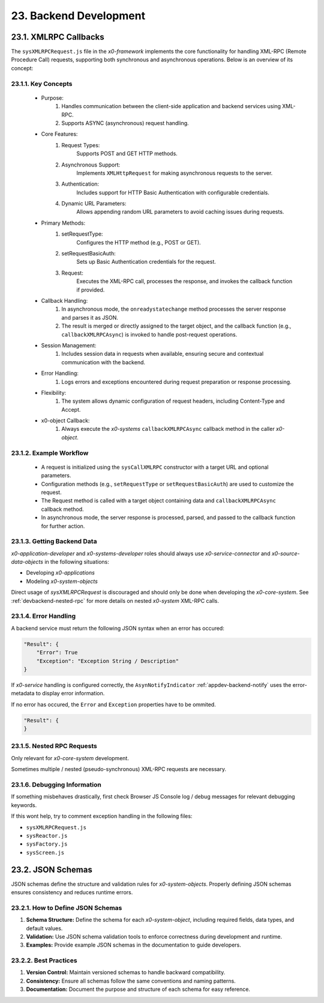 .. dev-backend

.. _devbackend:

23. Backend Development
=======================

23.1. XMLRPC Callbacks
----------------------

The ``sysXMLRPCRequest.js`` file in the *x0-framework* implements the core functionality
for handling XML-RPC (Remote Procedure Call) requests, supporting both synchronous and
asynchronous operations. Below is an overview of its concept:

23.1.1. Key Concepts
********************

    * Purpose:
        1. Handles communication between the client-side application and backend services using XML-RPC.
        2. Supports ASYNC (asynchronous) request handling.

    * Core Features:
        1. Request Types:
            Supports POST and GET HTTP methods.
        2. Asynchronous Support:
            Implements ``XMLHttpRequest`` for making asynchronous requests to the server.
        3. Authentication:
            Includes support for HTTP Basic Authentication with configurable credentials.
        4. Dynamic URL Parameters:
            Allows appending random URL parameters to avoid caching issues during requests.

    * Primary Methods:
        1. setRequestType:
            Configures the HTTP method (e.g., POST or GET).
        2. setRequestBasicAuth:
            Sets up Basic Authentication credentials for the request.
        3. Request:
            Executes the XML-RPC call, processes the response, and invokes the callback function if provided.

    * Callback Handling:
        1. In asynchronous mode, the ``onreadystatechange`` method processes the server response and parses it as JSON.
        2. The result is merged or directly assigned to the target object, and the callback function (e.g., ``callbackXMLRPCAsync``) is invoked to handle post-request operations.

    * Session Management:
        1. Includes session data in requests when available, ensuring secure and contextual communication with the backend.

    * Error Handling:
        1. Logs errors and exceptions encountered during request preparation or response processing.

    * Flexibility:
        1. The system allows dynamic configuration of request headers, including Content-Type and Accept.

    * x0-object Callback:
        1. Always execute the *x0-systems* ``callbackXMLRPCAsync`` callback method in the caller *x0-object*.

23.1.2. Example Workflow
************************

    * A request is initialized using the ``sysCallXMLRPC`` constructor with a target URL and optional parameters.
    * Configuration methods (e.g., ``setRequestType`` or ``setRequestBasicAuth``) are used to customize the request.
    * The Request method is called with a target object containing data and ``callbackXMLRPCAsync`` callback method.
    * In asynchronous mode, the server response is processed, parsed, and passed to the callback function for further action.

23.1.3. Getting Backend Data
****************************

*x0-application-developer* and *x0-systems-developer* roles should always use *x0-service-connector*
and *x0-source-data-objects* in the following situations:

- Developing *x0-applications*
- Modeling *x0-system-objects*

Direct usage of `sysXMLRPCRequest` is discouraged and should only be done when developing the
*x0-core-system*. See :ref:`devbackend-nested-rpc` for more details on nested *x0-system* XML-RPC calls.

23.1.4. Error Handling
**********************

A backend service must return the following JSON syntax when an error has occured:

.. code-block:: javascript

    "Result": {
        "Error": True
        "Exception": "Exception String / Description"
    }

If *x0-service* handling is configured correctly, the ``AsynNotifyIndicator``
:ref:`appdev-backend-notify` uses the error-metadata to display error information.

If no error has occured, the ``Error`` and ``Exception`` properties have to
be ommited.

.. code-block:: javascript

    "Result": {
    }

.. _devbackend-nested-rpc:

23.1.5. Nested RPC Requests
***************************

Only relevant for *x0-core-system* development.

Sometimes multiple / nested (pseudo-synchronous) XML-RPC requests are necessary.

23.1.6. Debugging Information
*****************************

If something misbehaves drastically, first check Browser JS Console
log / debug messages for relevant debugging keywords.

If this wont help, try to comment exception handling in the following
files:

- ``sysXMLRPCRequest.js``
- ``sysReactor.js``
- ``sysFactory.js``
- ``sysScreen.js``

23.2. JSON Schemas
------------------

JSON schemas define the structure and validation rules for *x0-system-objects*.
Properly defining JSON schemas ensures consistency and reduces runtime errors.

23.2.1. How to Define JSON Schemas
**********************************

1. **Schema Structure:**
   Define the schema for each *x0-system-object*, including required fields, data types, and default values.
2. **Validation:**
   Use JSON schema validation tools to enforce correctness during development and runtime.
3. **Examples:**
   Provide example JSON schemas in the documentation to guide developers.

23.2.2. Best Practices
**********************

1. **Version Control:**
   Maintain versioned schemas to handle backward compatibility.
2. **Consistency:**
   Ensure all schemas follow the same conventions and naming patterns.
3. **Documentation:**
   Document the purpose and structure of each schema for easy reference.
